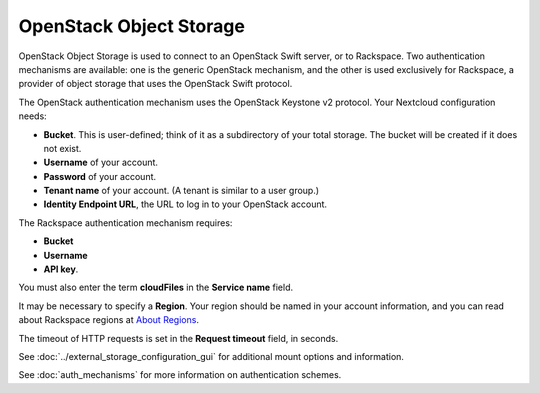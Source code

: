 ========================
OpenStack Object Storage
========================

OpenStack Object Storage is used to connect to an OpenStack Swift server, or to
Rackspace. Two authentication mechanisms are available: one is the generic
OpenStack mechanism, and the other is used exclusively for Rackspace, a provider
of object storage that uses the OpenStack Swift protocol.

The OpenStack authentication mechanism uses the OpenStack Keystone v2
protocol. Your Nextcloud configuration needs:

* **Bucket**. This is user-defined; think of it as a subdirectory of your total
  storage. The bucket will be created if it does not exist.
* **Username** of your account.
* **Password** of your account.
* **Tenant name** of your account. (A tenant is similar to a user group.)
* **Identity Endpoint URL**, the URL to log in to your OpenStack account.

.. image:: images/openstack.png
   :alt:

The Rackspace authentication mechanism requires:

* **Bucket**
* **Username**
* **API key**.

You must also enter the term **cloudFiles** in the **Service name** field.

.. image:: images/rackspace.png
   :alt:

It may be necessary to specify a **Region**. Your region should be named in
your account information, and you can read about Rackspace regions at
`About Regions <https://support.rackspace.com/how-to/about-regions/>`_.

The timeout of HTTP requests is set in the **Request timeout** field, in
seconds.

See :doc:`../external_storage_configuration_gui` for additional mount
options and information.

See :doc:`auth_mechanisms` for more information on authentication schemes.
